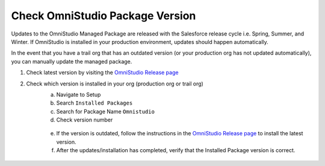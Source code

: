 Check OmniStudio Package Version
================================

Updates to the OmniStudio Managed Package are released with the Salesforce release cycle i.e. Spring, Summer, and Winter.
If OmniStudio is installed in your production environment, updates should happen automatically.

In the event that you have a trail org that has an outdated version (or your production org has not updated automatically), you can manually update the managed package.

1. Check latest version by visiting the `OmniStudio Release page <https://help.salesforce.com/s/articleView?id=000394906&type=1>`_
2. Check which version is installed in your org (production org or trail org)
    a. Navigate to Setup
    b. Search ``Installed Packages``
    c. Search for Package Name ``Omnistudio``
    d. Check version number

    .. figure:: /images/omnistudio-outdated-package-version.png

    e. If the version is outdated, follow the instructions in the `OmniStudio Release page <https://help.salesforce.com/s/articleView?id=000394906&type=1>`_ to install the latest version.
    f. After the updates/installation has completed, verify that the Installed Package version is correct.

    .. figure:: /images/omnistudio-latest-package-version.png
